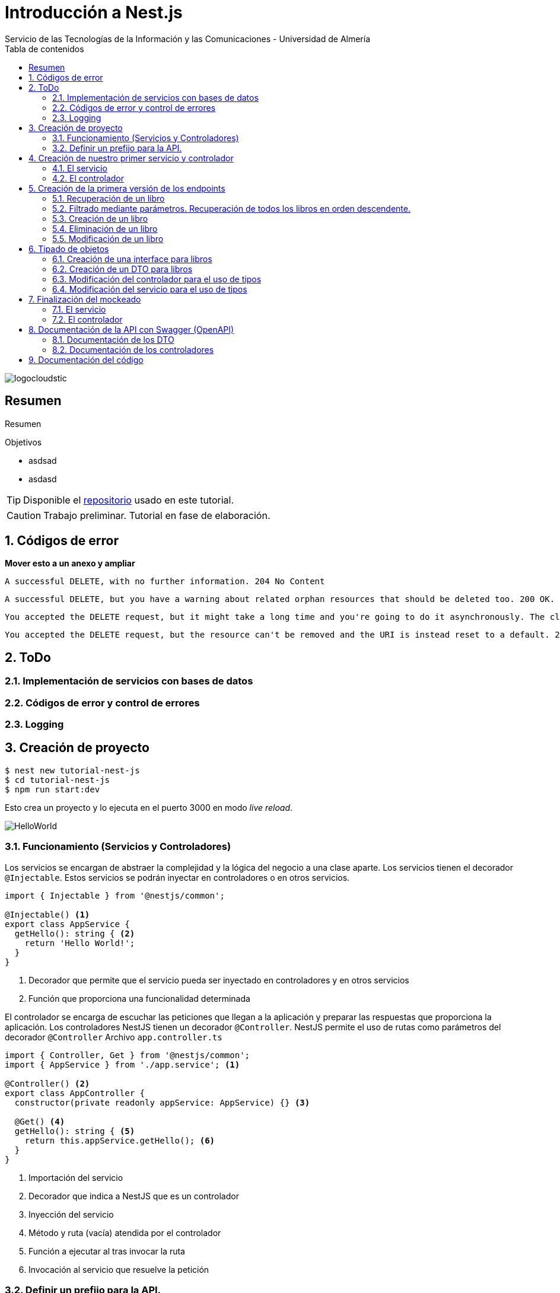 ////
NO CAMBIAR!!
Codificación, idioma, tabla de contenidos, tipo de documento
////
:encoding: utf-8
:lang: es
:toc: right
:toc-title: Tabla de contenidos
:doctype: book
:imagesdir: ./images
:linkattrs:

////
Nombre y título del trabajo
////
# Introducción a Nest.js
Servicio de las Tecnologías de la Información y las Comunicaciones - Universidad de Almería

image::logocloudstic.png[]

// NO CAMBIAR!! (Entrar en modo no numerado de apartados)
:numbered!: 


[abstract]
== Resumen
////
COLOCA A CONTINUACION EL RESUMEN
////
Resumen


////
COLOCA A CONTINUACION LOS OBJETIVOS
////
.Objetivos
* asdsad
* asdasd

[TIP]
====
Disponible el https://github.com/ualmtorres/tutorial-nest-js[repositorio] usado en este tutorial.
====

// Entrar en modo numerado de apartados
:numbered:

[CAUTION]
====
Trabajo preliminar. Tutorial en fase de elaboración.
====

## Códigos de error

**Mover esto a un anexo y ampliar**

    A successful DELETE, with no further information. 204 No Content

    A successful DELETE, but you have a warning about related orphan resources that should be deleted too. 200 OK.

    You accepted the DELETE request, but it might take a long time and you're going to do it asynchronously. The client should check it later. 202 Accepted.

    You accepted the DELETE request, but the resource can't be removed and the URI is instead reset to a default. 205 Reset Content.

## ToDo

### Implementación de servicios con bases de datos
### Códigos de error y control de errores
### Logging

## Creación de proyecto

[source, bash]
----
$ nest new tutorial-nest-js
$ cd tutorial-nest-js
$ npm run start:dev
----

Esto crea un proyecto y lo ejecuta en el puerto 3000 en modo _live reload_.

image::HelloWorld.png[]

### Funcionamiento (Servicios y Controladores)

Los servicios se encargan de abstraer la complejidad y la lógica del negocio a una clase aparte. Los servicios tienen el decorador `@Injectable`. Estos servicios se podrán inyectar en controladores o en otros servicios.

[source, ts]
----
import { Injectable } from '@nestjs/common';

@Injectable() <1>
export class AppService {
  getHello(): string { <2>
    return 'Hello World!';
  }
}
----
<1> Decorador que permite que el servicio pueda ser inyectado en controladores y en otros servicios
<2> Función que proporciona una funcionalidad determinada

El controlador se encarga de escuchar las peticiones que llegan a la aplicación y preparar las respuestas que proporciona la aplicación. Los controladores NestJS tienen un decorador `@Controller`. NestJS permite el uso de rutas como parámetros del decorador `@Controller`
Archivo `app.controller.ts`

[source, ts]
----
import { Controller, Get } from '@nestjs/common';
import { AppService } from './app.service'; <1>
 
@Controller() <2>
export class AppController {
  constructor(private readonly appService: AppService) {} <3>

  @Get() <4>
  getHello(): string { <5>
    return this.appService.getHello(); <6>
  }
}
----
<1> Importación del servicio
<2> Decorador que indica a NestJS que es un controlador
<3> Inyección del servicio
<4> Método y ruta (vacía) atendida por el controlador
<5> Función a ejecutar al tras invocar la ruta
<6> Invocación al servicio que resuelve la petición

### Definir un prefijo para la API.

Archivo `main.ts`

[source, ts]
----
import { NestFactory } from '@nestjs/core';
import { AppModule } from './app.module';

async function bootstrap() {
  const app = await NestFactory.create(AppModule);
  app.setGlobalPrefix('api/v1'); <1>
  await app.listen(3000);
}
bootstrap();
----
<1> Prefijo global

La aplicación ahora deberá ser llamada incluyendo el prefijo:

[source, bash]
----
http://localhost:3000/api/v1
----

Si no incluimos el prefijo y seguimos invocando a `http://localhost:3000` obtenendremos el siguiente error:

[source, json]
----
{
  "statusCode": 404,
  "message": "Cannot GET /",
  "error": "Not Found"
}
----

## Creación de nuestro primer servicio y controlador

[source, bash]
----
$ nest g service books
$ nest g controller books
----

El servicio está disponible en `books/books.service.ts` y el controlador está disponible en `books.controller.ts`. Los archivos `.spec.ts` son archivos para pruebas que trataremos aquí.

[NOTE]
====
Se puede observar que el CLI de NestJS ha generado el archivo del servicio `books/books.service.ts` con el decorador `@Injectable` y el archivo del controlador `books.controller.ts` con el decorador `@Controller`
====

La creación del servicio y del controlador han modificado el archivo `app.module.ts` incorporándolos a la lista de servicios y controladores de la aplicación.

El archivo `app.module.ts`

[source, ts]
----
import { Module } from '@nestjs/common';
import { AppController } from './app.controller';
import { AppService } from './app.service';
import { BooksService } from './books/books.service';
import { BooksController } from './books/books.controller';

@Module({
  imports: [],
  controllers: [AppController, BooksController], <1>
  providers: [AppService, BooksService], <2>
})
export class AppModule {}
----
<1> Lista de controladores
<2> Lista de providers 

[NOTE]
====
Los _providers_ son un concepto de un nivel de abstracción mayor al de los servicios. Cuando decíamos que los servicios se encargaban de abstraer la complejidad y la lógica del negocio a una clase aparte, realmente se debía a que esta abstracción es propia de los _providers_. Los servicios simplemente lo heredan de los _providers_.

Un _provider_ puede ser un servicio, pero también puede ser un repositorio, una factoría o un _helper_.
====

### El servicio

Implementamos las funciones que proporcionan los datos. 

[NOTE]
====
Es buena práctica comenzar desarrollando todas las funciones que necesitemos indicando simplemente que han sido llamadas. Posteriormente, le iremos añadiendo su lógica real de forma progresiva. Esto nos permite tener los componentes y las llamadas funcionando sin tener ningún tipo de complejidad añadida.
====

Archivo `books/boo.service.ts`

[source, ts]
----
import { Injectable } from '@nestjs/common';

@Injectable()
export class BooksService {
  findAll(): any { <1>
    return 'findAll funcionando';
  }
}
----
<1> Ejemplo de función que se limita a indicar que está funcionando cuando es llamada

### El controlador

Comenzamos añadiendo simplemente por ahora: 

* El constructor donde se inyecta el servicio para poder usarlo
* Creando la primera ruta y su método HTTP asociado que vamos a probar

[source, ts]
----
import { Controller, Get } from '@nestjs/common';
import { BooksService } from './books.service'; <1>

@Controller('books')
export class BooksController {
  constructor(private booksService: BooksService) {} <2>

  @Get() <3>
  findAll() { <4>
    return this.booksService.findAll(); <5>
  }
}
----
<1> Importación del servicio que proporciona los datos
<2> Constructor con el servicio inyectado
<3> Decorador para indicar la ruta atendida y el método HTTP
<4> Método asociado a la petición
<5> Llamada al método del servicio que resuelve la petición

Si ahora llamamos a `http://localhost:3000/api/v1/books`
el controlador interceptará la petición, usará el servicio y obtendremos la respuesta siguiente.

image::PrimerServicio.png[]

## Creación de la primera versión de los endpoints

Comenzaremos haciendo el _cascarón_ de los endpoints para todas las rutas permitidas pero en una versión muy preliminar. Los servicios sólo devolverán si han funcionado correctamente y los parámetros pasados. Una vez que esto funcione correctamente podremos sustituirlos por servicios que tengan una respuesta más real.

### Recuperación de un libro

#### El servicio

Añadimos la función que implementa el servicio de recuperación de un libro. Tomará como argumento el id del libro e inicialmente devolverá el nombre de la función y el id pasado como argumento.

Archivo `books/book.service.ts`

[source, ts]
----
...
  findBook(bookId: string) {
    return `findBook funcionando con bookId: ${bookId}`;
  }
...
----

#### El controlador

Añadimos la ruta que implementa la petición. Tomará como parámetro el id del libro (`bookId`). Usaremos el decorador NestJS `@Param`

Archivo `books/book.controller.ts`

[source, ts]
----
...
@Controller('books')
export class BooksController {
...
  @Get(':bookId') <1>
  findBook(@Param('bookId') bookId: string) { <2>
    return this.booksService.findBook(bookId); <3>
  }
...
----
<1> `bookId` es el nombre que se le da al argumento en la petición
<2> Método asociado a la petición con referencia al argumento de la petición y parámetro que se recibe en el método
<3> Llamada al método del servicio que resuelve la petición

[NOTE]
====
Normalmente se usa el mismo nombre para el parámetro HTTP que para la variable que lo maneja en el método. Sin embargo, son dos objetos diferentes. A continuación se muestra con quien empareja cada uno.

[source, ts]
----
  @Get(':RequestedBookId')
  findBook(@Param('RequestedBookId') methodBookId: string) { 
    return this.booksService.findBook(methodBookId);
  }
----
====

Si ahora llamamos a `http://localhost:3000/api/v1/books/1` el controlador interceptará la petición, asignará `1` al parámetro `bookId` y obtendremos la respuesta siguiente.

image::GetBookV0.png[]

### Filtrado mediante parámetros. Recuperación de todos los libros en orden descendente.

En la URL se pueden pasar parámetros en forma de una lista de pares clave valor. Por ejemplo: `http://localhost:3000/api/v1/books?sort=1`. Los parámetro son recogidos en NestJS con el decorador `@Query()`

.Nuevo endpoint o sólo parametros
****
Puede surgir la duda de si la recuperación de libros de forma ordenada es un nuevo endpoint o se trata de añadir parámetros a un endpoint existente. Se trata de elegir entre estas dos alternativas:

. `http://localhost:3000/api/v1/books/sort/1`
. `http://localhost:3000/api/v1/books?sort=1`

Para resolver la duda nos debemos plantear si la estructura de los datos devueltos cambia de un caso a otro o es la misma en los dos casos. Si cambia estaríamos ante un nuevo endpoint. En cambio, si es la misma, estaríamos ante parámetros.

En este caso, la ordenación sigue presentando los datos siguiendo la misma estructura. Es decir, sigue siendo una lista de libros igualmente. Lo único es que se presenta ordenada. El servicio tendrá que capturar los parámetros y devolver los datos de acuerdo a la petición realizada.

Esta misma solución es aplicable si hay varios parámetros. Por ejemplo, ordenación, limitación de cantidad de resultados, offsets, filtrado por algún campo, etc. En todos estos casos se sigue devolviendo una lista de resultados con la misma estructura (p.e. libros).

[NOTE]
====
Nótese como la alternativa de uso de parámetros reduce la cantidad de endpoints a tratar y permite que los parámetros sean opcionales.
El servicio tendrá que encargarse de determinar cómo actuar con los parámetros de la petición.
====

Como la petición de recuperación de libros de forma ordenada sigue devolviendo una lista de libros con la misma estructura, optamos por implementar esta funcionalidad mediante parámetros, trasladando la lógica al servicio.
****

#### El servicio

La versión preliminar del servicio parametrizado modificará el servicio existente de recuperación de libros. La función tomará los argumentos y se limitará a devolver el nombre de la función y el argumento (si existe)

Archivo `books/book.service.ts`

[source, ts]
----
...
  findAll(params): any {
    return params.length > 0
      ? `findAll funcionando con ${params}`
      : 'findAll funcionando';
  }
...
----

#### El controlador

[source, ts]
----
...
  findAll(@Query('order') order: string) { <1>
    let params = []; <2>

    if (order !== undefined) { 
       params.push(`'${order}'`); <3>
    }

    return this.booksService.findAll(params); <4>
  }
...
----
<1> Captura del parámetro `order` en una variable `order`
<2> Array para almacenamiento de parámetros
<3> Si se ha pasado el parámetro en la petición, se introduce en el array
<4> Llamada al servicio con los parámetros leídos

#### Una solución más dinámica

La solución planteada para el uso de parámetros hace que ante nuevos parámetros en las peticiones se tenga que modificar tanto el controlador (para trabajar con los nuevos parámetros) como el servicio, que es el que hace uso de ellos.

El decorador `@Req` nos permite acceder a una petición. En nuestro caso estamos interesados en acceder a `query`. Esta `query` contiene un JSON con los pares parámetro valor pasados en la petición. Podemos pasar directamente este JSON al servicio y que sea el servicio en que se encargue de acceder a su contenido y actuar como corresponda.

El servicio `books/book.service.ts` adaptado para un nuevo parámetro (`limit`) quedaría así.

[source, ts]
----
...
  findAll(params): any {
    let msg = `findAll funcionando. Parámetros:`;

    if (params.order !== undefined) {
      msg = msg + ` order: ${params.order}`;
    }

    if (params.limit !== undefined) {
      msg = msg + ` limit: ${params.limit}`;
    }

    return msg;
  }
...
----

El controdor `books/book.controller.ts` ahora quedaría así:

[source, ts]
----
import { Req } from '@nestjs/common';
import { BooksService } from './books.service';
import { Request } from 'express';
...

@Controller('books')
export class BooksController {
  constructor(private booksService: BooksService) {}

  @Get()
  findAll(@Req() request: Request) { <1>
    return this.booksService.findAll(request.query);
  }
...
}
----
<1> Inyección del objeto `request`
<2> Llamada al servicio con el JSON con los pares clave-valor de los parámetros de la petición

[NOTE]
====
Si hiciéramos la petición `http://localhost:3000/api/v1/books?order=1&limit=10`, `request.query` contendría lo siguiente:

[source, json]
----
{ order: '1', limit: '10' }
----
====

La pantalla siguiente muestra el resultado de realizar la petición con dos parámertros `order` y `limit`.

image::ParametrosDinamicos.png[]

### Creación de un libro

Los nuevos objetos se pasarán como JSON en el `body` de la petición. El cuerpo de la respuesta contedrá el objeto creado.

Supongamos que deseamos insertar el libro siguiente:

[source, json]
----
{
    "title": "El enigma de la habitación 622",
    "genre": "Ficción contemporánea",
    "description": "Vuelve el «principito de la literatura negra contemporánea, el niño mimado de la industria literaria» (GQ): el nuevo thriller de Joël Dicker es su novela más personal. ",
    "author": "Joël Dicker",
    "publisher": "Alfaguara",
    "pages": 624,
    "image_url": "https://images-na.ssl-images-amazon.com/images/I/41KiZbwOhhL._SX315_BO1,204,203,200_.jpg"
}
----

#### El servicio

La versión preliminar del servicio para crear un nnuevo libro se limitará a devolver el libro que le llega en el `body`

Archivo `books/book.service.ts`

[source, ts]
----
...
  createBook(newBook: any) {
    return newBook;
  }
...
----

#### El controlador

[source, ts]
----
import {
  Post,
  Body,
} from '@nestjs/common';
import { BooksService } from './books.service';
...

@Controller('books')
export class BooksController {
  constructor(private booksService: BooksService) {}
...
  @Post() <1> 
  createBook(@Body() body) { <2> 
    let newBook: any = body; <3>
    return this.booksService.createBook(newBook); <4>
  }
}
----
<1> Decorador para el método Post
<2> Decorador para el objeto `body`. Los datos pasados para el nuevo libro están en la variable `body`
<3> Creación de un nuevo objeto para el posible tratamiento de los datos recibidos
<4> Llamada al servicio de creación de libros con el libro recibido

La figura siguiente muestra el resultado de la operación `POST` con el nuevo libro y la respuesta obtenida.

image::PostBook.png[]

### Eliminación de un libro

La eliminación es muy similar a la de búsqueda de un elemento por id. Se intercepta el id de la ruta.

#### El servicio

Añadimos la función que implementa el servicio de eliminación de un libro. Se trata de una función muy similar a la de buscar un libro. Tomará como argumento el id del libro e inicialmente devolverá el nombre de la función y el id pasado como argumento.

Archivo `books/book.service.ts`

[source, ts]
----
...
  deleteBook(bookId: string) {
    return `deleteBook funcionando con bookId: ${bookId}`;
  }
...
----

#### El controlador

Añadimos la ruta que implementa la petición. Tomará como parámetro el id del libro (`bookId`). Usaremos el decorador NestJS `@Delete`

Archivo `books/book.controller.ts`

[source, ts]
----
...
@Controller('books')
export class BooksController {
...
  @Delete(':bookId') <1>
  deleteBook(@Param('bookId') bookId: string) { <2>
    return this.booksService.deleteBook(bookId); <3>
  }
...
----
<1> `bookId` es el nombre que se le da al argumento en la petición
<2> Método asociado a la petición con referencia al argumento de la petición y parámetro que se recibe en el método
<3> Llamada al método del servicio que resuelve la petición

Si ahora hacemos un `DELETE` contra `http://localhost:3000/api/v1/books/1` el controlador interceptará la petición, asignará `1` al parámetro `bookId` y obtendremos la respuesta siguiente.

image::DeleteBookV0.png[]

### Modificación de un libro

La modificación se puede ver como una oepración que combina búsqueda y paso del _body_ con los datos a actualizar. Se intercepta el `id` de la ruta el `body`  de la petición.

#### El servicio

Añadimos la función que implementa el servicio de modificación de un libro. Tomará como argumentos el id del libro y los nuevos datos del libro. Inicialmente devolverá los datos del libro modificado.

Archivo `books/book.service.ts`

[source, ts]
----
...
  updateBook(bookId: string, newBook: any) {
    return newBook;
  }
...
----

#### El controlador

Añadimos la ruta que implementa la petición. Tomará como parámetro el id del libro (`bookId`). Usaremos el decorador NestJS `@Put`

Archivo `books/book.controller.ts`

[source, ts]
----
...
@Controller('books')
export class BooksController {
...
  @Put(':bookId') <1>
  updateBook(@Param('bookId') bookId: string, @Body() body) { <2>
    let newBook: any = body;
    return this.booksService.updateBook(bookId, newBook); <3>
  }
...
----
<1> `bookId` es el nombre que se le da al argumento en la petición
<2> Método asociado a la petición con referencia al argumento de la petición, parámetro que se recibe en el método y cuerpo con los datos del nuevo libro
<3> Llamada al método del servicio que resuelve la petición

Si ahora hacemos un `UPDATE` contra `http://localhost:3000/api/v1/books/1` y le pasamos en el `body` el JSON con los nuevos datos del libro, el controlador interceptará la petición, asignará `1` al parámetro `bookId`, pasará el cuerpo, los pasará al servicio y obtendremos la respuesta siguiente con los nuevos datos del libro.

image::PutBookV0.png[]

## Tipado de objetos

Hasta ahora hemos tratados con el objeto libro, con el `body` de las peticiones que hacen `POST` o `PUT` y en ninguna hemos indicado un tipo de datos. Su tipo queda como `any`. Sin embargo, esto no es una buena práctica. El uso de tipos nos permitirá durante el desarrollo determinar las propiedades aplicables a un objeto, la estructura que tienen que tener los objetos de las peticiones, y demás.

En este tutorial vamos a ver distintos tipos aplicables a los objetos. Para favorecer su comprensión seguimos con el ejemplo de los libros y supongamos que vamos a usar una base de datos para persistir los datos. En este caso tendríamos lo siguiente:

* Los libros se podría modelar como una tabla en una base de datos relacional, como una colección en una base de datos de documentos, ... Estaríamos hablando del nivel de bases de datos.
* Si decidimos usar un ORM, ODM o similar, necesitaremos crear un objeto `entity` que represente la estructura de lo que se almacena en la base de datos. En nuestro caso, el objeto `entity` para libro podría tener las mismas propiedades que el objeto de la base de datos. Los objetos `entity` son los que se almacenan y se leen de la base de datos.
* Por otro lado, a nivel de desarrollo, necesitamos manipular las propiedades de un objeto para no haccer referencia a propiedades inexistentes, evitar errores respetando los tipos de las propiedades de los objetos, y demás. Para ello, necesitaremos tener un tipo que represente a los objetos del negocio desde el punto de la programación. Estos tipos no tienen por qué ser sustituidos por los tipos anteriores de los ORM/ODM, ya que nuestra aplicación puede que no usase ORM/ODM y no por ello dejarían de ser necesarios. Los tipos en este nivel los denominamos interfaces.
* Por último, hemos visto que las peticiones envían sus datos para que sean procesados por los servicios. Sin embargo, los datos enviados en las peticiones no tienen por qué tener la misma estructura que las interfaces o que las `entity` definidas. Por ejemplo, en la petición para crear un libro puede que no se envíe el `id` del libro a crear porque se trata de un valor generado por el sistema. Por tanto, su tipo podría no coincidir con alguno de los tipos anteriores. Estaríamos hablando de un tipo exclusivo para la creación de libros (el tipo que contiene las propiedades que se pasan para crear un libro). Además, operaciones diferentes podrían usar tipos diferentes. Un caso sería que las modificaciones no permitiesen modificar todos los campos de un libro. Estaríamos ante un nuevo tipo, el tipo de los objetos a modificar. A este tipo de objetos se les denomina DTO (Data Transfer Objects).

### Creación de una interface para libros

Se define una interface con las propiedades que representan a un libro. En nuestro caso crearíamos un archivo `book.interface.ts`

[source, ts]
----
export interface Book {
  id: number;
  title: string;
  genre: string;
  description: string;
  author: string;
  publisher: string;
  pages: number;
  image_url: string;
}
----

### Creación de un DTO para libros

Se define una clase `BookDto` que representa a las propiedades de un libro que se especifican y se envían cuando se realiza una petición para crear un libro. Hablamos de los datos que van en la petición y no tienen por que tener una correspondencia directa con un objeto completo del dominio. Incluso pueden contener propiedades de varios objetos del dominio. Como su nombre indica, los DTO representan a la estructura o al tipo de los datos que se están intercambiando.

[source, ts]
----
export class BookDto {
  readonly title: string;
  readonly genre: string;
  readonly description: string;
  readonly author: string;
  readonly publisher: string;
  readonly pages: number;
  readonly image_url: string;
}
----

[NOTE]
====
Obsérvese como el DTO de los libros no contiene el `id` del libro. Esto se debe a que es una propiedad que los usuarios no envían en sus peticiones.
====

### Modificación del controlador para el uso de tipos

Archivo `books/book.dto.ts`

[source, typescript]
----
...
import { BookDto } from './book.dto'; <1>

@Controller('books')
export class BooksController {
...

  @Post()
  createBook(@Body() newBook: BookDto) { <2>
    return this.booksService.createBook(newBook); <3>
  }

....

  @Put(':bookId')
  updateBook(@Param('bookId') bookId: string, @Body() newBook: BookDto) { <4>
    return this.booksService.updateBook(bookId, newBook); <5>
  }
}
----
<1> DTO de libro
<2> Emparejamiento de lo recibido en el `body` de un `POST` al tipo `BookDto`
<3> Llamada al servicio de creación de libros con el libro ya tipado
<4> Emparejamiento de lo recibido en el `body` de un `PUT` al tipo `BookDto`
<5> Llamada al servicio de actualización de libros con el libro ya tipado

[NOTE]
====
En este ejemplo se observa que se los objetos nuevos y los objetos modificados tienen el mismo tipo. Es decir, cuando se pasa un objeto a modificar, se pasa con todos las propiedades, salvo el `id`.
====

Este tipado permite manipular de forma segura las propiedades de los libros ayudando a detectarse errores derivados de asignación de valores a tipos incorrectos.

.Uno o varios DTO
****
Un objeto puede tener DTO diferentes para operaciones diferntes. Por ejemplo, si decidiéramos que el DTO de un libro nuevo no contuviese el `id` pero el DTO de un libro a modificar sí lo contuviese tendríamos un caso de DTOs diferentes (p.e. `CreateBook.dto.ts` y `UpdateBook.dto.ts`)

Archivo `CreateBook.dto.ts`

[source, ts]
----
export class CreateBookDto {
  readonly title: string;
  readonly genre: string;
  readonly description: string;
  readonly author: string;
  readonly publisher: string;
  readonly pages: number;
  readonly image_url: string;
}
----

Archivo `UpdateBook.dto.ts`

[source, ts]
----
export class UpdateBookDto {
  readonly id: number; <1>
  readonly title: string;
  readonly genre: string;
  readonly description: string;
  readonly author: string;
  readonly publisher: string;
  readonly pages: number;
  readonly image_url: string;
}
----
<1> DTO de un libro para modificar que sí lleva el `id` del libro modificado
****

### Modificación del servicio para el uso de tipos

[source, ts]
----
...
import { BookDto } from './book.dto'; <1>

@Injectable()
export class BooksService {
...
  createBook(newBook: BookDto) { <2>
    return newBook;
  }

...

  updateBook(bookId: string, newBook: BookDto) { <3>
    return newBook;
  }
}
----
<1> DTO de libro
<2> Libro tipado al DTO
<3> Libro tipado al DTO

Este tipado permite manipular de forma segura las propiedades de los libros ayudando a detectarse errores derivados de asignación de valores a tipos incorrectos.

## Finalización del mockeado

Hasta ahora, sólo estaban mockeadas con objetos del dominio las operaciones de creación y modificación. Las oepraciones de consulta y eliminación sólo devolvían un texto indicando que se había alcanzado el endpoint. En este apartado, haremos que todas las operaciones trabajen con datos del dominio aunque todavía será algo preliminar, ya que serán sólo un par de libros almacenados en el propio código y ninguna operación tratará con datos reales (p.e. la búsqueda de un libro siempre devolverá el mismo libro, la actualización/eliminación siempre informará que se ha modificado/eliminado el mismo libro). No obstante, esto permite que el controlador ya trate con los tipos de datos que devolverán los servicios cuando implementen su funcionalidad real.

### El servicio

[source, ts]
----
import { Injectable, HttpStatus, HttpException } from '@nestjs/common';
import { BookDto } from './book.dto'; <1>
import { Book } from './book.interface'; <2>

@Injectable()
export class BooksService {
  books: Book[] = [ <3>
    {
      id: 1,
      title: 'Una historia de España',
      genre: 'Historia',
      description:
        'Un relato ameno, personal, a ratos irónico, pero siempre único, de nuestra accidentada historia a través de los siglos. Una obra concebida por el autor para, en palabras suyas, «divertirme, releer y disfrutar; un pretexto para mirar atrás desde los tiempos remotos hasta el presente, reflexionar un poco sobre ello y contarlo por escrito de una manera poco ortodoxa.',
      author: 'Arturo Pérez-Reverte',
      publisher: 'Alfaguara',
      pages: 256,
      image_url:
        'https://images-na.ssl-images-amazon.com/images/I/41%2B-e981m1L._SX311_BO1,204,203,200_.jpg',
    },
    {
      id: 2,
      title: 'Historia de España contada para escépticos',
      genre: 'Historia',
      description:
        'Como escribe el autor, no pretende ser veraz, justa y desapasionada, porque ninguna historia lo es. No está hecha para halagar a reyes y gobernantes, ni pretende halagar a los banqueros, ni a la Conferencia Episcopal, ni al colectivo gay.',
      author: 'Juan Eslava Galán',
      publisher: 'Booket',
      pages: 592,
      image_url:
        'https://images-na.ssl-images-amazon.com/images/I/51IyZ5Mq8YL._SX326_BO1,204,203,200_.jpg',
    },
  ];
  findAll(params): Book[] { <4>
    return this.books;
  }

  findBook(bookId: string): Book { <5>
    return this.books[parseInt(bookId) - 1];
  }

  createBook(newBook: BookDto): BookDto { <6>
    return newBook;
  }

  deleteBook(bookId: string): Book { <7>
    return this.books[parseInt(bookId) - 1];
  }

  updateBook(bookId: string, newBook: BookDto): Book { <8>
    return this.books[parseInt(bookId) - 1];
  }
}
----
<1> DTO del libro (no contiene el `id`)
<2> Interface del libro (contiene el `id`)
<3> Lista de libros de ejemplo mientras se desarrolla el acceso a BD del servicio
<4> El método devuelve un array de `Book` con todos los libros
<5> El método devuelve un `Book`, que contiene el `id`. Devuelve un libro a modo de ejemplo
<6> El método toma un `BookDto` como argumento (libro sin `id`) y lo devuelve. Devuelve el libro insertado
<7> El método devuelve un `Book`, que contiene el `id`. Devuelve un libro a modo de ejemplo
<8> El método toma un `BookDto` como argumento (libro sin `id`) y devuelve un `Book`, que sí contiene el `id`. Devuelve un libro a modo de ejemplo

### El controlador

Se trata de usar los tipos que se usan los parámetros de las funciones en las peticiones y de los tipos que devuelven.

Archivo `books/books.controller.ts`

[source, ts]
----
import {
  Controller,
  Get,
  Param,
  Req,
  Post,
  Body,
  Delete,
  Put,
} from '@nestjs/common';
import { BooksService } from './books.service';
import { Request } from 'express';
import { BookDto } from './book.dto';
import { Book } from './book.interface';

export class BooksController {
  constructor(private booksService: BooksService) {}

  findAll(@Req() request: Request): Book[] {
    console.log(request.query);
    return this.booksService.findAll(request.query);
  }

  findBook(@Param('bookId') bookId: string): Book {
    return this.booksService.findBook(bookId);
  }

  createBook(@Body() newBook: BookDto): BookDto {
    return this.booksService.createBook(newBook);
  }

  deleteBook(@Param('bookId') bookId: string): Book {
    return this.booksService.deleteBook(bookId);
  }

  updateBook(@Param('bookId') bookId: string, @Body() newBook: BookDto): Book {
    return this.booksService.updateBook(bookId, newBook);
  }
}
----

## Documentación de la API con Swagger (OpenAPI)

NestJS cuenta con un módulo que permite la generación automática de la documentación en Swagger (OpenAPI). Esto permite obtener la documentación de la API y sus endpoints mediante decoradores en el código.

Comenzaremos instalando las dependencias de Swagger en el proyecto.

```
$ npm install --save @nestjs/swagger swagger-ui-express
```

A continación hay que modificar el archivo `main.js` usando la clase `SwaggerModule`.

[source, ts]
----
import { NestFactory } from '@nestjs/core';
import { AppModule } from './app.module';
import { DocumentBuilder, SwaggerModule } from '@nestjs/swagger'; <1>

async function bootstrap() {
  const app = await NestFactory.create(AppModule);
  app.setGlobalPrefix('api/v1');

  // Configurar títulos de documnentación 
  const options = new DocumentBuilder() <2>
    .setTitle('Bookstore REST API')
    .setDescription('API REST de Bookstore')
    .setVersion('0.1')
    .build();
  const document = SwaggerModule.createDocument(app, options); <3>

  // La ruta en que se sirve la documentación
  SwaggerModule.setup('docs', app, document); <4>

  await app.listen(3000);
}
bootstrap();
----
<1> Importaciones necesarias
<2> Configuración de opciones para la descripción de la documentación
<3> Creación de la documentación con las opciones configuradas
<4> Especificación de la ruta relativa donde se sirve la documentación Swagger

### Documentación de los DTO

En la clases DTO incluiremos un decorador `@ApiProperty()` antes de cada propiedad. A este decorador se le puede pasar un ejemplo que facilitare la introducción al uso de la API. 

[NOTE]
====
El uso de decoradores en los DTO permite que aparezcan el tipos y ejemplo definido siempre que use un DTO, lo que facilita bastante la interacción con la documentación.
====

[source, ts]
----
import { ApiProperty } from '@nestjs/swagger'; <1>

export class BookDto {
  @ApiProperty({ example: 'Don Quijote de la Mancha' }) <2>
  readonly title: string;

  @ApiProperty({ example: 'Novela' })
  readonly genre: string;

  @ApiProperty({
    example: 'Esta edición del Ingenioso hidalgo don Quijote de la Mancha ...',
  })
  readonly description: string;

  @ApiProperty({ example: 'Miguel de Cervantes' })
  readonly author: string;

  @ApiProperty({ example: 'Santillana' })
  readonly publisher: string;

  @ApiProperty({ example: 592 })
  readonly pages: number;

  @ApiProperty({ example: 'www.imagen.com/quijote.png' })
  readonly image_url: string;
}
----
<1> Importación de decoradores
<2> Configuración de propiedades

[TIP]
====
También hay que incluir decoradores `@ApiProperty` en interfaces y otras clases definidas para tipado.
====

### Documentación de los controladores

Los métodos de los controladores se pueden agrupar mediante etiquetas Swagger. Para ello se usa el decorador `@ApiTags()`. Se puede usar el decorador a nivel de clase y agrupará a todos los métodos juntos en el mismo grupo. También se puede usar a nivel de método.

En cada operación se incluirá: 

* Un decorador `@ApiOperation()` para proporcionar una descripción para la operación
* Un decorador `@ApiResponse()` por cada respuesta que proporcione la operación (p.e. 200, 403, ...)

A continuación se muestra un fragmento de la anotación en `books/books.controller.ts`

[source, ts]
----
...
import { BookDto } from './book.dto';
import { ApiOperation, ApiResponse, ApiTags } from '@nestjs/swagger';
...
@ApiTags('book') <1> 
@Controller('books')
export class BooksController {

  @Post()
  @ApiOperation({ summary: 'Crear un libro' }) <2>
  @ApiResponse({ <3>
    status: 201,
    description: 'Datos del libro creado',
    type: BookDto, <4>
  })
  @ApiResponse({ status: 403, description: 'Forbidden.' }) <5>
  createBook(@Body() newBook: BookDto) {
    return this.booksService.createBook(newBook);
  }
...
}
----
<1> Especificación de etiqueta para agrupar a todos las operaciones de este controlador en un grupo (`book`)
<2> Descripción de la operación
<3> Respuesta 201
<4> Al especificar el tipo, se puede ver un ejemplo de la respuesta en la documentación
<5> Respuesta 403

La figura siguiente muestra cómo quedaría la documentación servida el la ruta `docs`.

image::Swagger.png[]

Para más información sobre Swagger, consultar la  https://docs.nestjs.com/recipes/swagger[documentación oficial]

## Documentación del código

NestJS usa https://compodoc.app/[Compodoc], una herramienta de documentación para Angular. Al documentar el código los miembros del equipo de desarrollo podrán entender fácilmente las características de la aplicación o librería. La documentación se anota mediante https://jsdoc.app/[JSDoc] siguiendo este esquema:

[source, ts]
----
/**
 * Supported comment
 */
----

Entre los tags JSDoc, destacan:

* `@returns {Type} Descripción`
* `@param {Type} Name Description`
* `@ignore` para excluir un fragmento de código de la documentación

Para instalar Compodoc en un proyecto NestJS basta con añadir la dependencia:

[source, bash]
----
$ npm i -D @compodoc/compodoc
----

La documentación se generará desde la línea de comandos. Esto generará una carpeta `documentation` en el proyecto que se podrá servir con el proyecto o en un portal de ámbito más global donde estén todas las documentaciones de los proyectos desarrollados por el equipo.

[source, bash]
----
$ npx compodoc -p tsconfig.json -s --theme material
----

[NOTE]
====
El parámetro `-s` inicia un servidor en el puerto 8080 para poder consultar la documentación. El parámetro `--theme material` aplica el tema `material` a la documentación. 
====

Compodoc genera una página `Overview` donde presenta un diagrama con los disntintos componentes y sus relaciones, algo muy interesante para hacerse una primera idea de la composición e interacción del software desarrollado.

image::Compodoc-Overview.png[]

La figura siguiente ilustra el formato de la documentación de un componente de la aplicación.

image::Compodoc-Documentacion.png[]


Para más información sobre JSDoc, consultar la https://compodoc.app/[documentación oficial]